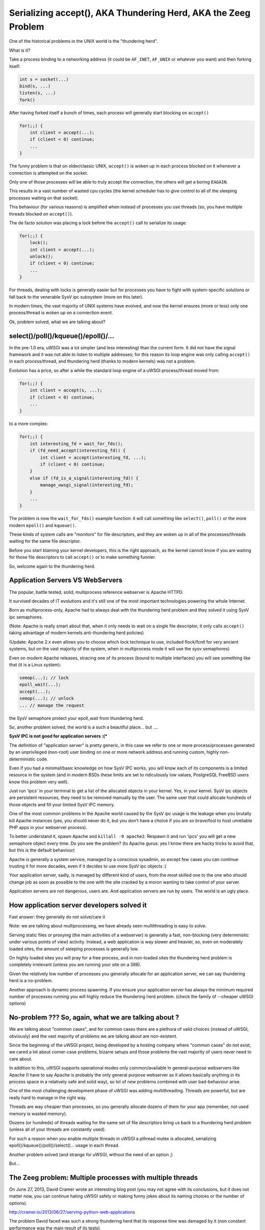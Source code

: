 Serializing accept(), AKA Thundering Herd, AKA the Zeeg Problem
===============================================================

One of the historical problems in the UNIX world is the "thundering herd".

What is it?

Take a process binding to a networking address (it could be ``AF_INET``,
``AF_UNIX`` or whatever you want) and then forking itself:

.. code-block:: c

   int s = socket(...)
   bind(s, ...)
   listen(s, ...)
   fork()

After having forked itself a bunch of times, each process will generally start
blocking on ``accept()``

.. code-block:: c

   for(;;) {
       int client = accept(...);
       if (client < 0) continue;
       ...
   }

The funny problem is that on older/classic UNIX, ``accept()`` is woken up in
each process blocked on it whenever a connection is attempted on the socket.

Only one of those processes will be able to truly accept the connection, the
others will get a boring ``EAGAIN``.

This results in a vast number of wasted cpu cycles (the kernel scheduler has to
give control to all of the sleeping processes waiting on that socket).

This behaviour (for various reasons) is amplified when instead of processes you
use threads (so, you have multiple threads blocked on ``accept()``).

The de facto solution was placing a lock before the ``accept()`` call to serialize
its usage:

.. code-block:: c

   for(;;) {
       lock();
       int client = accept(...);
       unlock();
       if (client < 0) continue;
       ...
   }

For threads, dealing with locks is generally easier but for processes you have
to fight with system-specific solutions or fall back to the venerable SysV ipc
subsystem (more on this later).

In modern times, the vast majority of UNIX systems have evolved, and now the
kernel ensures (more or less) only one process/thread is woken up on a
connection event.

Ok, problem solved, what we are talking about?

select()/poll()/kqueue()/epoll()/...
^^^^^^^^^^^^^^^^^^^^^^^^^^^^^^^^^^^^

In the pre-1.0 era, uWSGI was a lot simpler (and less interesting) than the
current form. It did not have the signal framework and it was not able to
listen to multiple addresses; for this reason its loop engine was only calling
``accept()`` in each process/thread, and thundering herd (thanks to modern
kernels) was not a problem.

Evolution has a price, so after a while the standard loop engine of a uWSGI
process/thread moved from:

.. code-block:: c

   for(;;) {
       int client = accept(s, ...);
       if (client < 0) continue;
       ...
   }

to a more complex:

.. code-block:: c

   for(;;) {
       int interesting_fd = wait_for_fds();
       if (fd_need_accept(interesting_fd)) {
           int client = accept(interesting_fd, ...);
           if (client < 0) continue;
       }
       else if (fd_is_a_signal(interesting_fd)) {
           manage_uwsgi_signal(interesting_fd);
       }
       ...
   }

The problem is now the ``wait_for_fds()`` example function: it will call
something like ``select()``, ``poll()`` or the more modern ``epoll()`` and
``kqueue()``.

These kinds of system calls are "monitors" for file descriptors, and they are
woken up in all of the processes/threads waiting for the same file descriptor.

Before you start blaming your kernel developers, this is the right approach, as
the kernel cannot know if you are waiting for those file descriptors to call
``accept()`` or to make something funnier.

So, welcome again to the thundering herd.

Application Servers VS WebServers
^^^^^^^^^^^^^^^^^^^^^^^^^^^^^^^^^

The popular, battle tested, solid, multiprocess reference webserver is Apache
HTTPD.

It survived decades of IT evolutions and it's still one of the most important
technologies powering the whole Internet.

Born as multiprocess-only, Apache had to always deal with the thundering herd
problem and they solved it using SysV ipc semaphores.

(Note: Apache is really smart about that, when it only needs to wait on a
single file descriptor, it only calls ``accept()`` taking advantage of modern
kernels anti-thundering herd policies)

(Update: Apache 2.x even allows you to choose which lock technique to use,
included flock/fcntl for very ancient systems, but on the vast majority of the
system, when in multiprocess mode it will use the sysv semaphores)

Even on modern Apache releases, stracing one of its process (bound to multiple
interfaces) you will see something like that (it is a Linux system):

.. code-block:: c

   semop(...); // lock
   epoll_wait(...);
   accept(...);
   semop(...); // unlock
   ... // manage the request

the SysV semaphore protect your epoll_wait from thundering herd.

So, another problem solved, the world is a such a beautiful place... but ....

**SysV IPC is not good for application servers :(***

The definition of "application server" is pretty generic, in this case we refer
to one or more process/processes generated by an unprivileged (non-root) user
binding on one or more network address and running custom, highly
non-deterministic code.

Even if you had a minimal/basic knowledge on how SysV IPC works, you will know
each of its components is a limited resource in the system (and in modern BSDs
these limits are set to ridiculously low values, PostgreSQL FreeBSD users know
this problem very well).

Just run 'ipcs' in your terminal to get a list of the allocated objects in your
kernel. Yes, in your kernel. SysV ipc objects are persistent resources, they
need to be removed manually by the user. The same user that could allocate
hundreds of those objects and fill your limited SysV IPC memory.

One of the most common problems in the Apache world caused by the SysV ipc
usage is the leakage when you brutally kill Apache instances (yes, you should
never do it, but you don't have a choice if you are so brave/fool to host
unreliable PHP apps in your webserver process).

To better understand it, spawn Apache and ``killall -9 apache2``. Respawn it
and run 'ipcs' you will get a new semaphore object every time. Do you see the
problem? (to Apache gurus: yes I know there are hacky tricks to avoid that,
but this is the default behaviour)

Apache is generally a system service, managed by a conscious sysadmin, so
except few cases you can continue trusting it for more decades, even if it
decides to use more SysV ipc objects :)

Your application server, sadly, is managed by different kind of users, from the
most skilled one to the one who should change job as soon as possible to the
one with the site cracked by a moron wanting to take control of your server.

Application servers are not dangerous, users are. And application servers are
run by users. The world is an ugly place.

How application server developers solved it
^^^^^^^^^^^^^^^^^^^^^^^^^^^^^^^^^^^^^^^^^^^

Fast answer: they generally do not solve/care it

Note: we are talking about multiprocessing, we have already seen multithreading
is easy to solve.

Serving static files or proxying (the main activities of a webserver) is
generally a fast, non-blocking (very deterministic under various points of view)
activity. Instead, a web application is way slower and heavier, so, even on
moderately loaded sites, the amount of sleeping processes is generally low.

On highly loaded sites you will pray for a free process, and in non-loaded
sites the thundering herd problem is completely irrelevant (unless you are
running your site on a 386).

Given the relatively low number of processes you generally allocate for an
application server, we can say thundering herd is a no-problem.

Another approach is dynamic process spawning. If you ensure your application
server has always the minimum required number of processes running you will
highly reduce the thundering herd problem. (check the family of --cheaper uWSGI
options)

No-problem ??? So, again, what we are talking about ?
^^^^^^^^^^^^^^^^^^^^^^^^^^^^^^^^^^^^^^^^^^^^^^^^^^^^^

We are talking about "common cases", and for common cases there are a plethora
of valid choices (instead of uWSGI, obviously) and the vast majority of
problems we are talking about are non-existent.

Since the beginning of the uWSGI project, being developed by a hosting company
where "common cases" do not exist, we cared a lot about corner-case problems,
bizarre setups and those problems the vast majority of users never need to care
about.

In addition to this, uWSGI supports operational modes only common/available in
general-purpose webservers like Apache (I have to say Apache is probably the
only general purpose webserver as it allows basically anything in its process
space in a relatively safe and solid way), so lot of new problems combined with
user bad-behaviour arise.

One of the most challenging development phase of uWSGI was adding
multithreading. Threads are powerful, but are really hard to manage in the
right way.

Threads are way cheaper than processes, so you generally allocate dozens of
them for your app (remember, not used memory is wasted memory).

Dozens (or hundreds) of threads waiting for the same set of file descriptors
bring us back to a thundering herd problem (unless all of your threads are
constantly used).

For such a reason when you enable multiple threads in uWSGI a pthread mutex is
allocated, serializing epoll()/kqueue()/poll()/select()... usage in each
thread.

Another problem solved (and strange for uWSGI, without the need of an option ;)

But...

The Zeeg problem: Multiple processes with multiple threads
^^^^^^^^^^^^^^^^^^^^^^^^^^^^^^^^^^^^^^^^^^^^^^^^^^^^^^^^^^

On June 27, 2013, David Cramer wrote an interesting blog post (you may not
agree with its conclusions, but it does not matter now, you can continue hating
uWSGI safely or making funny jokes about its naming choices or the number of
options).

http://cramer.io/2013/06/27/serving-python-web-applications

The problem David faced was such a strong thundering herd that its response
time was damaged by it (non constant performance was the main result of its
tests).

Why did it happen? Wasn't the mutex allocated by uWSGI solving it?

David is (was) running uWSGI with 10 process and each of them with 10 threads:

.. code-block:: sh

   uwsgi --processes 10 --threads 10 ...

While the mutex protects each thread in a single process to call ``accept()``
on the same request, there is no such mechanism (or better, it is not enabled
by default, see below) to protect multiple processes from doing it, so given
the number of threads (100) available for managing requests, it is unlikely
that a single process is completely blocked (read: with all of its 10 threads
blocked in a request) so welcome back to the thundering herd.

How David solved it ?
^^^^^^^^^^^^^^^^^^^^^

uWSGI is a controversial piece of software, no shame in that. There are users
fiercely hating it and others morbidly loving it, but all agree that docs could
be way better ([OT] it is good when all the people agree on something, but pull
requests on uwsgi-docs are embarrassingly low and all from the same people....
come on, help us !!!)

David used an empirical approach, spotted its problem and decided to solve it
running independent uwsgi processes bound on different sockets and configured
nginx to round robin between them.

It is a very elegant approach, but it has a problem: nginx cannot know if the
process on which is sending the request has all of its thread busy. It is a
working but suboptimal solution.

The best way would be having an inter-process locking (like Apache),
serializing all of the ``accept()`` in both threads and processes

uWSGI docs sucks: --thunder-lock
^^^^^^^^^^^^^^^^^^^^^^^^^^^^^^^^

Michael Hood (you will find his name in the comments of David's post, too)
signalled the problem in the uWSGI mailing-list/issue tracker some time ago, he
even came out with an initial patch that ended with the ``--thunder-lock``
option (this is why open-source is better ;)

``--thunder-lock`` is available since uWSGI 1.4.6 but never got documentation (of
any kind)

Only the people following the mailing-list (or facing the specific problem)
know about it.

SysV IPC semaphores are bad how you solved it ?
^^^^^^^^^^^^^^^^^^^^^^^^^^^^^^^^^^^^^^^^^^^^^^^

Interprocess locking has been an issue since uWSGI 0.0.0.0.0.1, but we solved
it in the first public release of the project (in 2009).

We basically checked each operating system capabilities and chose the
best/fastest ipc locking they could offer, filling our code with dozens of
#ifdef.

When you start uWSGI you should see in its logs which "lock engine" has been
chosen.

There is support for a lot of them:

 - pthread mutexes with _PROCESS_SHARED and _ROBUST attributes (modern Linux and Solaris)
 - pthread mutexes with _PROCESS_SHARED (older Linux)
 - OSX Spinlocks (MacOSX, Darwin)
 - Posix semaphores (FreeBSD >= 9)
 - Windows mutexes (Windows/Cygwin)
 - SysV IPC semaphores (fallback for all the other systems)

Their usage is required for uWSGI-specific features like caching, rpc and all
of those features requiring changing shared memory structures (allocated with
mmap() + _SHARED)

Each of these engines is different from the others and dealing with them has
been a pain and (more important) some of them are not "ROBUST".

The "ROBUST" term is pthread-borrowed. If a lock is "robust", it means if the
process locking it dies, the lock is released.

You would expect it from all of the lock engines, but sadly only few of them
works reliably.

For this reason the uWSGI master process has to allocate an additional thread
(the 'deadlock' detector) constantly checking for non-robust unreleased locks
mapped to dead processes.

It is a pain, however, anyone will tell you IPC locking is easy should be
accepted in a JEDI school...

uWSGI developers are fu*!ing cowards
^^^^^^^^^^^^^^^^^^^^^^^^^^^^^^^^^^^^

Both David Cramer and Graham Dumpleton (yes, he is the mod_wsgi author but
heavily contributed to uWSGI development as well to the other WSGI servers,
this is another reason why open source is better) asked why ``--thunder-lock``
is not the default when multiprocess + multithread is requested.

This is a good question with a simple answer: we are cowards who only care
about money.

uWSGI is completely open source, but its development is sponsored (in various
way) by the companies using it and by Unbit.it customers.

Enabling "risky" features by default for a "common" usage (like
multiprocess+multithread) is too much for us, and in addition to this, the
situation (especially on linux) of library/kernel incompatibilities is a real
pain.

As an example for having ROBUST pthread mutexes you need a modern kernel with a
modern glibc, but commonly used distros (like the centos family) have a mix of
older kernels with newer glibc and the opposite too. This leads to the
inability to correctly detect which is the best locking engine for a platform,
and so, when the uwsgiconfig.py script is in doubt it falls back to the safest
approach (like non-robust pthread mutexes on linux).

The deadlock-detector should save you from most of the problem, but the
"should" word is the key. Making a test suite (or even a single unit test) on
this kind of code is basically impossible (well, at least for me), so we
cannot be sure all is in the right place (and reporting threading bugs is hard
for users as well as skilled developer, unless you work on pypy ;)

Linux pthread robust mutexes are solid, we are "pretty" sure about that, so you
should be able to enable ``--thunder-lock`` on modern Linux systems with a
99.999999% success rates, but we prefer (for now) users consciously enable it

When SysV IPC semaphores are a better choice
^^^^^^^^^^^^^^^^^^^^^^^^^^^^^^^^^^^^^^^^^^^^

Yes, there are cases on which SysV IPC semaphores gives you better results than
system-specific features.

Marcin Deranek of Booking.com has been battle-testing uWSGI for months and
helped us with fixing corner-case situations even in the locking area.

He noted system-specific lock-engines tend to favour the kernel scheduler (when
choosing which process wins the next lock after an unlock) instead of a
round-robin distribution.

As for their specific need for an equal distribution of requests among
processes is better (they use uWSGI with perl, so no threading is in place, but
they spawn lot of processes) they (currently) choose to use the "ipcsem" lock
engine with:

.. code-block:: sh

   uwsgi --lock-engine ipcsem --thunder-lock --processes 100 --psgi ....

The funny thing (this time) is that you can easily test if the lock is working
well. Just start blasting the server and you will see in the request logs how
the reported pid is different each time, while with system-specific locking the
pids are pretty random with a pretty heavy tendency of favouring the last used
process.

Funny enough, the first problem they faced was the ipcsem leakage (when you are
in emergency, graceful reload/stop is your enemy and kill -9 will be your
silver bullet)

To fix it, the --ftok option is available allowing you to give a unique id to
the semaphore object and to reuse it if it is available from a previous run:

.. code-block:: sh

   uwsgi --lock-engine ipcsem --thunder-lock --processes 100 --ftok /tmp/foobar --psgi ....

--ftok takes a file as an argument, it will use it to build the unique id. A
common pattern is using the pidfile for it


What about other portable lock engines ?
^^^^^^^^^^^^^^^^^^^^^^^^^^^^^^^^^^^^^^^^

In addition to "ipcsem", uWSGI (where available) adds "posixsem" too.

They are used by default only on FreeBSD >= 9, but are available on Linux too.

They are not "ROBUST", but they do not need shared kernel resources, so if you
trust our deadlock detector they are a pretty-good approach. (Note: Graham
Dumpleton pointed me to the fact they can be enabled on Apache 2.x too)

Conclusions
^^^^^^^^^^^

You can have the best (or the worst) software of the whole universe, but
without docs it does not exist.

The Apache team still slam the face of the vast majority of us trying to touch
their market share :)

Bonus chapter: using the Zeeg approach in a uWSGI friendly way
^^^^^^^^^^^^^^^^^^^^^^^^^^^^^^^^^^^^^^^^^^^^^^^^^^^^^^^^^^^^^^

I have to admit, I am not a big fan of supervisord. It is a good software
without doubts, but I consider the Emperor and the --attach-daemon facilities a
better approach to the deployment problems. In addition to this, if you want to
have a "scriptable"/"extendable" process supervisor I think Circus
(http://circus.readthedocs.org/) is a lot more fun and capable (the first thing
I have done after implementing socket activation in the uWSGI Emperor was
making a pull request [merged, if you care] for the same feature in Circus).

Obviously supervisord works and is used by lot of people, but as a heavy uWSGI
user I tend to abuse its features to accomplish a result.

The first approach I would use is binding to 10 different ports and mapping
each of them to a specific process:

.. code-block:: ini

    [uwsgi]
    processes = 5
    threads = 5

    ; create 5 sockets
    socket = :9091
    socket = :9092
    socket = :9093
    socket = :9094
    socket = :9095

    ; map each socket (zero-indexed) to the specific worker
    map-socket = 0:1
    map-socket = 1:2
    map-socket = 2:3
    map-socket = 3:4
    map-socket = 4:5

Now you have a master monitoring 5 processes, each one bound to a different
address (no ``--thunder-lock`` needed)

For the Emperor fanboys you can make such a template (call it foo.template):

.. code-block:: ini

    [uwsgi]
    processes = 1
    threads = 10
    socket = :%n

Now make a symbolic link for each instance+port you want to spawn:

.. code-block:: sh

    ln -s foo.template 9091.ini
    ln -s foo.template 9092.ini
    ln -s foo.template 9093.ini
    ln -s foo.template 9094.ini
    ln -s foo.template 9095.ini
    ln -s foo.template 9096.ini

Bonus chapter 2: securing SysV IPC semaphores
^^^^^^^^^^^^^^^^^^^^^^^^^^^^^^^^^^^^^^^^^^^^^

My company hosting platform in heavily based on Linux cgroups and namespaces.

The first (cgroups) are used to limit/account resource usage, while the second
(namespaces) are used to give an "isolated" system view to users (like seeing a
dedicated hostname or root filesystem).

As we allow users to spawn PostgreSQL instances in their accounts we need to
limit SysV objects.

Luckily, modern Linux kernels have a namespace for IPC, so calling
unshare(CLONE_NEWIPC) will create a whole new set (detached from the others) of
IPC objects.

Calling ``--unshare ipc`` in customer-dedicated Emperors is a common approach.
When combined with memory cgroup you will end with a pretty secure setup.


Credits:
^^^^^^^^

Author: Roberto De Ioris

Fixed by: Honza Pokorny
